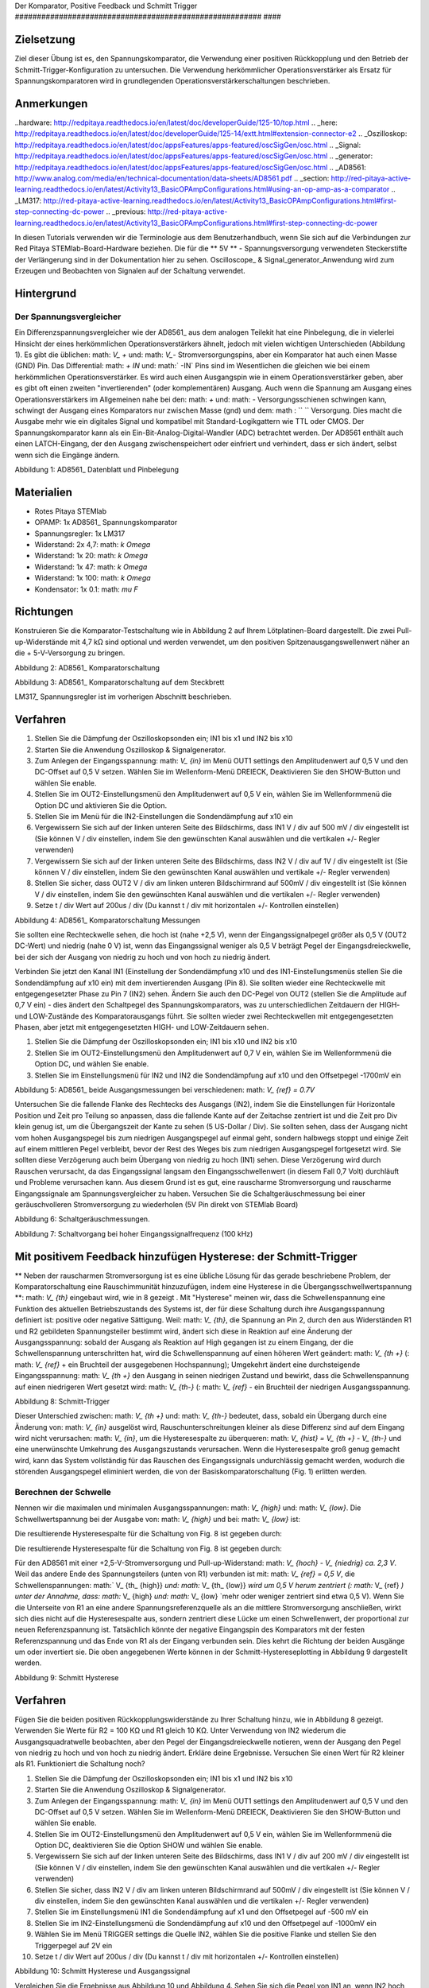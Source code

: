 Der Komparator, Positive Feedback und Schmitt Trigger
######################################################## ####

Zielsetzung
__________

Ziel dieser Übung ist es, den Spannungskomparator, die Verwendung einer positiven Rückkopplung und den Betrieb der Schmitt-Trigger-Konfiguration zu untersuchen. Die Verwendung herkömmlicher Operationsverstärker als Ersatz für Spannungskomparatoren wird in grundlegenden Operationsverstärkerschaltungen beschrieben.


Anmerkungen
_____

..hardware: http://redpitaya.readthedocs.io/en/latest/doc/developerGuide/125-10/top.html
.. _here: http://redpitaya.readthedocs.io/en/latest/doc/developerGuide/125-14/extt.html#extension-connector-e2
.. _Oszilloskop: http://redpitaya.readthedocs.io/en/latest/doc/appsFeatures/apps-featured/oscSigGen/osc.html
.. _Signal: http://redpitaya.readthedocs.io/en/latest/doc/appsFeatures/apps-featured/oscSigGen/osc.html
.. _generator: http://redpitaya.readthedocs.io/en/latest/doc/appsFeatures/apps-featured/oscSigGen/osc.html
.. _AD8561: http://www.analog.com/media/en/technical-documentation/data-sheets/AD8561.pdf
.. _section: http://red-pitaya-active-learning.readthedocs.io/en/latest/Activity13_BasicOPAmpConfigurations.html#using-an-op-amp-as-a-comparator
.. _LM317: http://red-pitaya-active-learning.readthedocs.io/en/latest/Activity13_BasicOPAmpConfigurations.html#first-step-connecting-dc-power
.. _previous: http://red-pitaya-active-learning.readthedocs.io/en/latest/Activity13_BasicOPAmpConfigurations.html#first-step-connecting-dc-power


In diesen Tutorials verwenden wir die Terminologie aus dem Benutzerhandbuch, wenn Sie sich auf die Verbindungen zur Red Pitaya STEMlab-Board-Hardware beziehen.
Die für die ** 5V ** - Spannungsversorgung verwendeten Steckerstifte der Verlängerung sind in der Dokumentation hier zu sehen.
Oscilloscope_ & Signal_generator_Anwendung wird zum Erzeugen und Beobachten von Signalen auf der Schaltung verwendet.

Hintergrund
__________

Der Spannungsvergleicher
-----------------------
Ein Differenzspannungsvergleicher wie der AD8561_ aus dem analogen Teilekit hat eine Pinbelegung, die in vielerlei Hinsicht der eines herkömmlichen Operationsverstärkers ähnelt, jedoch mit vielen wichtigen Unterschieden (Abbildung 1). Es gibt die üblichen: math: `V_ +` und: math: `V_-` Stromversorgungspins, aber ein Komparator hat auch einen Masse (GND) Pin. Das Differential: math: `+ IN` und: math:` -IN` Pins sind im Wesentlichen die gleichen wie bei einem herkömmlichen Operationsverstärker. Es wird auch einen Ausgangspin wie in einem Operationsverstärker geben, aber es gibt oft einen zweiten "invertierenden" (oder komplementären) Ausgang. Auch wenn die Spannung am Ausgang eines Operationsverstärkers im Allgemeinen nahe bei den: math: `+` und: math: `-` Versorgungsschienen schwingen kann, schwingt der Ausgang eines Komparators nur zwischen Masse (gnd) und dem: math : `` `` Versorgung. Dies macht die Ausgabe mehr wie ein digitales Signal und kompatibel mit Standard-Logikgattern wie TTL oder CMOS. Der Spannungskomparator kann als ein Ein-Bit-Analog-Digital-Wandler (ADC) betrachtet werden. Der AD8561 enthält auch einen LATCH-Eingang, der den Ausgang zwischenspeichert oder einfriert und verhindert, dass er sich ändert, selbst wenn sich die Eingänge ändern.


.. Bild :: img / Aktivität_18_Figur_1.png

Abbildung 1: AD8561_ Datenblatt und Pinbelegung

Materialien
__________

- Rotes Pitaya STEMlab
- OPAMP: 1x AD8561_ Spannungskomparator
- Spannungsregler: 1x LM317
- Widerstand: 2x 4,7: math: `k \ Omega`
- Widerstand: 1x 20: math: `k \ Omega`
- Widerstand: 1x 47: math: `k \ Omega`
- Widerstand: 1x 100: math: `k \ Omega`
- Kondensator: 1x 0.1: math: `\ mu F`

Richtungen
___________

Konstruieren Sie die Komparator-Testschaltung wie in Abbildung 2 auf Ihrem Lötplatinen-Board dargestellt. Die zwei Pull-up-Widerstände mit 4,7 kΩ sind optional und werden verwendet, um den positiven Spitzenausgangswellenwert näher an die + 5-V-Versorgung zu bringen.

.. Bild :: img / Activity_18_Figure_2.png

Abbildung 2: AD8561_ Komparatorschaltung

.. Hinweis::

   Spannungsvergleicher sind extrem empfindlich gegenüber Störungen und Störungen auf der Stromversorgungsschiene. Laute Stromversorgungsschiene führt zu Störungen im Ausgangssignal. Diese Störimpulse treten bei Schaltschwellenspannungen auf. Mit anderen Worten, der Komparator wird einige Schwierigkeiten haben, zu entscheiden, V + oder V- einzuschalten, wenn er zwei Eingangssignale vergleicht, die von dem Stromversorgungsrauschen betroffen sind. Aus diesem Grund verwenden wir hier einen Spannungsregler, um unsere Stromversorgungsschiene zu stabilisieren und eine verrauschte Ausgabe von dem Komparator zu verhindern.
   Sie können direkt die 5-V-Stromversorgungsschiene verwenden und die Ergebnisse beobachten und sie mit den mit dem Spannungsregler erzielten Ergebnissen vergleichen.
   Hinweis: Es ist nicht notwendig, die Spannung von 5V auf 2,5V herunterzufahren, aber wir haben uns für Einfachheit entschieden.


.. Bild :: img / Activity_18_Figure_3.png

Abbildung 3: AD8561_ Komparatorschaltung auf dem Steckbrett

LM317_ Spannungsregler ist im vorherigen Abschnitt beschrieben.

Verfahren
__________

1. Stellen Sie die Dämpfung der Oszilloskopsonden ein; IN1 bis x1 und IN2 bis x10
2. Starten Sie die Anwendung Oszilloskop & Signalgenerator.
3. Zum Anlegen der Eingangsspannung: math: `V_ {in}` im Menü OUT1 settings den Amplitudenwert auf 0,5 V und den DC-Offset auf 0,5 V setzen. Wählen Sie im Wellenform-Menü DREIECK,
   Deaktivieren Sie den SHOW-Button und wählen Sie enable.
4. Stellen Sie im OUT2-Einstellungsmenü den Amplitudenwert auf 0,5 V ein, wählen Sie im Wellenformmenü die Option DC und aktivieren Sie die Option.
5. Stellen Sie im Menü für die IN2-Einstellungen die Sondendämpfung auf x10 ein
6. Vergewissern Sie sich auf der linken unteren Seite des Bildschirms, dass IN1 V / div auf 500 mV / div eingestellt ist (Sie können V / div einstellen, indem Sie den gewünschten Kanal auswählen und die vertikalen +/- Regler verwenden)
7. Vergewissern Sie sich auf der linken unteren Seite des Bildschirms, dass IN2 V / div auf 1V / div eingestellt ist (Sie können V / div einstellen, indem Sie den gewünschten Kanal auswählen und vertikale +/- Regler verwenden)
8. Stellen Sie sicher, dass OUT2 V / div am linken unteren Bildschirmrand auf 500mV / div eingestellt ist (Sie können V / div einstellen, indem Sie den gewünschten Kanal auswählen und die vertikalen +/- Regler verwenden)
9. Setze t / div Wert auf 200us / div (Du kannst t / div mit horizontalen +/- Kontrollen einstellen)


.. Bild :: img / Activity_18_Figure_4.png

Abbildung 4: AD8561_ Komparatorschaltung Messungen

Sie sollten eine Rechteckwelle sehen, die hoch ist (nahe +2,5 V), wenn der Eingangssignalpegel größer als 0,5 V (OUT2 DC-Wert) und niedrig (nahe 0 V) ​​ist, wenn das Eingangssignal weniger als 0,5 V beträgt Pegel der Eingangsdreieckwelle, bei der sich der Ausgang von niedrig zu hoch und von hoch zu niedrig ändert.

Verbinden Sie jetzt den Kanal IN1 (Einstellung der Sondendämpfung x10 und des IN1-Einstellungsmenüs stellen Sie die Sondendämpfung auf x10 ein) mit dem invertierenden Ausgang (Pin 8). Sie sollten wieder eine Rechteckwelle mit entgegengesetzter Phase zu Pin 7 (IN2) sehen. Ändern Sie auch den DC-Pegel von OUT2 (stellen Sie die Amplitude auf 0,7 V ein) - dies ändert den Schaltpegel des Spannungskomparators, was zu unterschiedlichen Zeitdauern der HIGH- und LOW-Zustände des Komparatorausgangs führt. Sie sollten wieder zwei Rechteckwellen mit entgegengesetzten Phasen, aber jetzt mit entgegengesetzten HIGH- und LOW-Zeitdauern sehen.

1. Stellen Sie die Dämpfung der Oszilloskopsonden ein; IN1 bis x10 und IN2 bis x10
2. Stellen Sie im OUT2-Einstellungsmenü den Amplitudenwert auf 0,7 V ein, wählen Sie im Wellenformmenü die Option DC, und wählen Sie enable.
3. Stellen Sie im Einstellungsmenü für IN2 und IN2 die Sondendämpfung auf x10 und den Offsetpegel -1700mV ein

.. Hinweis::
     Aus der obigen Beschreibung können Sie vielleicht sehen, wie man ein PWM-Signal (Pulsweitenmodulation) unter Verwendung eines Dreiecksignals mit konstanter Frequenz und eines veränderbaren DC: math: `V_ {ref} -Werts erzeugt.


.. Bild :: img / Activity_18_Figure_5.png

Abbildung 5: AD8561_ beide Ausgangsmessungen bei verschiedenen: math: `V_ {ref} = 0.7V`

Untersuchen Sie die fallende Flanke des Rechtecks ​​des Ausgangs (IN2), indem Sie die Einstellungen für Horizontale Position und Zeit pro Teilung so anpassen, dass die fallende Kante auf der Zeitachse zentriert ist und die Zeit pro Div klein genug ist, um die Übergangszeit der Kante zu sehen (5 US-Dollar / Div). Sie sollten sehen, dass der Ausgang nicht vom hohen Ausgangspegel bis zum niedrigen Ausgangspegel auf einmal geht, sondern halbwegs stoppt und einige Zeit auf einem mittleren Pegel verbleibt, bevor der Rest des Weges bis zum niedrigen Ausgangspegel fortgesetzt wird. Sie sollten diese Verzögerung auch beim Übergang von niedrig zu hoch (IN1) sehen.
Diese Verzögerung wird durch Rauschen verursacht, da das Eingangssignal langsam den Eingangsschwellenwert (in diesem Fall 0,7 Volt) durchläuft und Probleme verursachen kann. Aus diesem Grund ist es gut, eine rauscharme Stromversorgung und rauscharme Eingangssignale am Spannungsvergleicher zu haben.
Versuchen Sie die Schaltgeräuschmessung bei einer geräuschvolleren Stromversorgung zu wiederholen (5V Pin direkt von STEMlab Board)

.. Bild :: img / Activity_18_Figure_6.png

Abbildung 6: Schaltgeräuschmessungen.

.. Hinweis::
     Normalerweise besteht unsere Intuition darin, eine hohe Wahrscheinlichkeit von Rauschproblemen mit Hochfrequenzsignalen zu korrelieren. Im Falle eines Spannungskomparators ist dies nicht immer der Fall.
     Wenn wir die OUT1-Frequenz (: math: `V_ {in}`) auf 100 kHz erhöhen, ist das Schaltrauschen viel geringer. Weg ist das? Sie denken vielleicht so: Spannungsvergleicher hat sehr empfindliche Eingänge und vergleicht ständig Werte von: math: `V_ {in}` und: math: `V_ {ref}`. Nun stellen wir: math: `V_ {in}` als geräuschloses Signal und: math: `V_ {ref} = DC + (-) A_ {noise}`. Wenn die Dreieckwelle: math: `V_ {in}` Signal sich langsam nähert: math: `V_ {ref}` beginnt der Spannungsvergleicher zu schalten und wenn die: math: `V_ {ref}` Amplitude um den DC-Wert schwingt um: math: `A_ {noise}` der Komparator
     Die Ausgabe ändert die Zustände entsprechend dem: math: `V_ {in} - (V_ {ref} = DC + (-) A_ {Rauschen})` Verhältnis. Also, so lange: math: `V_ {in}` amplitude ** bleibt im Bereich ** von: math: `V_ {ref} = DC + (-) A_ {noise}` Wert wird der Komparatorausgang effektiv eingeschaltet : math: `A_ {noise}` und nicht auf den Eingangssignalen. Einmal: math: `V_ {in}` geht unter: math: `V_ {ref} = DC - A_ {noise}` oder höher: math: `V_ {ref} = DC + A_ {noise}` wird der Komparator ausgegeben Schalter hoch oder niedrig, aber jetzt auf Eingangssignalwerte nicht auf Rauschwerte. Sie können sehen, dass ** niederfrequente Dreiecksschwingung **: math: `V_ {in} 'Amplitude ** mehr Zeit verbringen wird ** in der Nähe von: math:` V_ {ref} = DC + (-) A_ {noise} ` wodurch der Spannungsvergleicher eine verrauschte Ausgabe erzeugt, während die ** hohe Frequenzdreieckwelle **: math: `V_ {in} 'die Amplitude ** schnell vergeht **: math:` V_ {ref} = DC + (-) A_ { rauschunterdrückender Spannungskomparator, um irgendeine Rauschumschaltung zu erzeugen.


.. Bild :: img / Activity_18_Figure_7.png

Abbildung 7: Schaltvorgang bei hoher Eingangssignalfrequenz (100 kHz)

Mit positivem Feedback hinzufügen Hysterese: der Schmitt-Trigger
_______________________________________________________________

** Neben der rauscharmen Stromversorgung ist es eine übliche Lösung für das gerade beschriebene Problem, der Komparatorschaltung eine Rauschimmunität hinzuzufügen, indem eine Hysterese in die Übergangsschwellwertspannung **: math: `V_ {th}` eingebaut wird, wie in 8 gezeigt .
Mit "Hysterese" meinen wir, dass die Schwellenspannung eine Funktion des aktuellen Betriebszustands des Systems ist, der für diese Schaltung durch ihre Ausgangsspannung definiert ist: positive oder negative Sättigung. Weil: math: `V_ {th}`, die Spannung an Pin 2, durch den aus Widerständen R1 und R2 gebildeten Spannungsteiler bestimmt wird, ändert sich diese in Reaktion auf eine Änderung der Ausgangsspannung: sobald der Ausgang als Reaktion auf High gegangen ist zu einem Eingang, der die Schwellenspannung unterschritten hat, wird die Schwellenspannung auf einen höheren Wert geändert: math: `V_ {th +}` (: math: `V_ {ref}` + ein Bruchteil der ausgegebenen Hochspannung); Umgekehrt ändert eine durchsteigende Eingangsspannung: math: `V_ {th +}` den Ausgang in seinen niedrigen Zustand und bewirkt, dass die Schwellenspannung auf einen niedrigeren Wert gesetzt wird: math: `V_ {th-}` (: math: `V_ {ref}` - ein Bruchteil der niedrigen Ausgangsspannung.


.. Bild :: img / Activity_18_Figure_8.png

Abbildung 8: Schmitt-Trigger

Dieser Unterschied zwischen: math: `V_ {th +}` und: math: `V_ {th-}` bedeutet, dass, sobald ein Übergang durch eine Änderung von: math: `V_ {in}` ausgelöst wird, Rauschunterschreitungen kleiner als diese Differenz sind auf dem Eingang wird nicht verursachen: math: `V_ {in}`, um die Hysteresespalte zu überqueren: math: `V_ {hist} = V_ {th +} - V_ {th-}` und eine unerwünschte Umkehrung des Ausgangszustands verursachen. Wenn die Hysteresespalte groß genug gemacht wird, kann das System vollständig für das Rauschen des Eingangssignals undurchlässig gemacht werden, wodurch die störenden Ausgangspegel eliminiert werden, die von der Basiskomparatorschaltung (Fig. 1) erlitten werden.

Berechnen der Schwelle
--------------------------

Nennen wir die maximalen und minimalen Ausgangsspannungen: math: `V_ {high}` und: math: `V_ {low}`. Die Schwellwertspannung bei der Ausgabe von: math: `V_ {high}` und bei: math: `V_ {low}` ist:



Die resultierende Hysteresespalte für die Schaltung von Fig. 8 ist gegeben durch:

.. Mathematik::

     V_ {th_ {hoch}} = \ frac {R_1} {R_1 + R_2} (V_ {hoch} + V_ {ref}) + V_ {ref} \ quad (1)

     .

     V_ {th_ {niedrig}} = \ frac {R_1} {R_1 + R_2} (V_ {niedrig} - V_ {ref}) + V_ {ref} \ quad (2)


Die resultierende Hysteresespalte für die Schaltung von Fig. 8 ist gegeben durch:

.. Mathematik::
 
     V_ {hist} = V_ {th_ {hoch}} - V_ {th_ {niedrig}} = \ frac {R_1} {R_1 + R_2} (V_ {hoch} - V_ {niedrig}) \ quad (3)


Für den AD8561 mit einer +2,5-V-Stromversorgung und Pull-up-Widerstand: math: `V_ {hoch} - V_ {niedrig} \ ca. 2,3 V`. Weil das andere Ende des Spannungsteilers (unten von R1) verbunden ist mit: math: `V_ {ref} = 0,5 V`, die Schwellenspannungen: math:` V_ {th_ {high}} `und: math:` V_ {th_ {low}} `wird um 0,5 V herum zentriert (: math:` V_ {ref} `) unter der Annahme, dass: math:` V_ {high} `und: math:` V_ {low} `mehr oder weniger zentriert sind etwa 0,5 V). Wenn Sie die Unterseite von R1 an eine andere Spannungsreferenzquelle als an die mittlere Stromversorgung anschließen, wirkt sich dies nicht auf die Hysteresespalte aus, sondern zentriert diese Lücke um einen Schwellenwert, der proportional zur neuen Referenzspannung ist. Tatsächlich könnte der negative Eingangspin des Komparators mit der festen Referenzspannung und das Ende von R1 als der Eingang verbunden sein. Dies kehrt die Richtung der beiden Ausgänge um oder invertiert sie. Die oben angegebenen Werte können in der Schmitt-Hystereseplotting in Abbildung 9 dargestellt werden.


.. Bild :: img / Activity_18_Figure_9.png

Abbildung 9: Schmitt Hysterese

.. Hinweis::
    Die Hysteresespaltgleichung stellt eine potentielle Einschränkung für das Verhältnis R1 / R2 für einen Schmitt-Trigger dar: wenn R1 <R2 ist, ist die Hysteresespalte größer als die Hälfte des Peak-zu-Peak-Ausgangsspannungshubbereichs des Komparators und abhängig von der Referenzspannung der eine oder der andere der Schmitt-Trigger-Schwellwerte könnte außerhalb des Bereichs der Ausgangsspannung liegen. Unter der Annahme, dass der Spannungsbereich des Eingangssignals auch auf den Ausgangsschwingungsbereich (mit anderen Worten die Stromversorgungsschienen) begrenzt ist, könnte der Ausgang der Schaltung blockieren und nicht mehr auf irgendwelche Änderungen der Eingabe reagieren, wodurch die Schaltung unbrauchbar wird.


Verfahren
__________


Fügen Sie die beiden positiven Rückkopplungswiderstände zu Ihrer Schaltung hinzu, wie in Abbildung 8 gezeigt. Verwenden Sie Werte für R2 = 100 KΩ und R1 gleich 10 KΩ. Unter Verwendung von IN2 wiederum die Ausgangsquadratwelle beobachten, aber den Pegel der Eingangsdreieckwelle notieren, wenn der Ausgang den Pegel von niedrig zu hoch und von hoch zu niedrig ändert. Erkläre deine Ergebnisse. Versuchen Sie einen Wert für R2 kleiner als R1. Funktioniert die Schaltung noch?

1. Stellen Sie die Dämpfung der Oszilloskopsonden ein; IN1 bis x1 und IN2 bis x10
2. Starten Sie die Anwendung Oszilloskop & Signalgenerator.
3. Zum Anlegen der Eingangsspannung: math: `V_ {in}` im Menü OUT1 settings den Amplitudenwert auf 0,5 V und den DC-Offset auf 0,5 V setzen. Wählen Sie im Wellenform-Menü DREIECK,
   Deaktivieren Sie den SHOW-Button und wählen Sie enable.
4. Stellen Sie im OUT2-Einstellungsmenü den Amplitudenwert auf 0,5 V ein, wählen Sie im Wellenformmenü die Option DC, deaktivieren Sie die Option SHOW und wählen Sie enable.
5. Vergewissern Sie sich auf der linken unteren Seite des Bildschirms, dass IN1 V / div auf 200 mV / div eingestellt ist (Sie können V / div einstellen, indem Sie den gewünschten Kanal auswählen und die vertikalen +/- Regler verwenden)
6. Stellen Sie sicher, dass IN2 V / div am linken unteren Bildschirmrand auf 500mV / div eingestellt ist (Sie können V / div einstellen, indem Sie den gewünschten Kanal auswählen und die vertikalen +/- Regler verwenden)
7. Stellen Sie im Einstellungsmenü IN1 die Sondendämpfung auf x1 und den Offsetpegel auf -500 mV ein
8. Stellen Sie im IN2-Einstellungsmenü die Sondendämpfung auf x10 und den Offsetpegel auf -1000mV ein
9. Wählen Sie im Menü TRIGGER settings die Quelle IN2, wählen Sie die positive Flanke und stellen Sie den Triggerpegel auf 2V ein
10. Setze t / div Wert auf 200us / div (Du kannst t / div mit horizontalen +/- Kontrollen einstellen)


.. Bild :: img / Activity_18_Figure_10.png

Abbildung 10: Schmitt Hysterese und Ausgangssignal

Vergleichen Sie die Ergebnisse aus Abbildung 10 und Abbildung 4. Sehen Sie sich die Pegel von IN1 an, wenn IN2 hoch und niedrig wird.

Um zu sehen, ob sich die durch das Eingangsrauschen verursachte Verzögerung geändert hat, zoomen Sie erneut in die fallenden und steigenden Flanken der Ausgangsquadratwelle, indem Sie die Einstellung für die horizontale Position und die Zeit pro Teilung anpassen. Pausiert der Ausgang auf dem gleichen Zwischenpegel wie der Übergang oder hat er diese Verzögerung nicht mehr?

1. Wählen Sie im Menü TRIGGER settings die Quelle IN2, wählen Sie die positive Flanke, NORMAL und setzen Sie den Triggerpegel auf 2V
2. Setze t / div Wert auf 5us / div (Du kannst t / div mit horizontalen +/- Kontrollen einstellen)

.. Bild :: img / Activity_18_Figure_11.png

Abbildung 11: Schaltgeräusch mit Hysterese

Wie Sie in Abbildung 11 sehen können, ist bei der Verwendung von Hysterese kein Schaltgeräusch vorhanden. Vergleichen Sie Abbildung 6 und Abbildung 11.

















































































































































































































